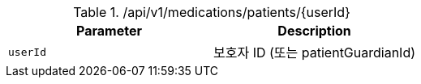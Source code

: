 .+/api/v1/medications/patients/{userId}+
|===
|Parameter|Description

|`+userId+`
|보호자 ID (또는 patientGuardianId)

|===